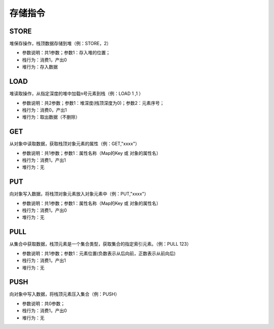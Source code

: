 存储指令
------------------------------------
STORE
'''''''
堆保存操作，栈顶数据存储到堆（例：STORE，2）

* 参数说明：共1参数；参数1：存入堆的位置；
* 栈行为：消费1，产出0
* 堆行为：存入数据

.. code-block:: text
    :linenos:

    代码：var a = 123 ; return a
    指令：
      #0  LDC_D     123
      #1  STORE     0
      #2  LOAD      0, 0
      #3  RETURN    0

LOAD
'''''''
堆读取操作，从指定深度的堆中加载n号元素到栈（例：LOAD 1 ,1 ）

* 参数说明：共2参数；参数1：堆深度(栈顶深度为0)；参数2：元素序号；
* 栈行为：消费0，产出1
* 堆行为：取出数据（不删除）

.. code-block:: text
    :linenos:

    代码：var a = 123 ; return a
    指令：
      #0  LDC_D     123
      #1  STORE     0
      #2  LOAD      0, 0
      #3  RETURN    0

GET
'''''''
从对象中读取数据，获取栈顶对象元素的属性（例：GET,"xxxx"）

* 参数说明：共1参数；参数1：属性名称（Map的Key 或 对象的属性名）
* 栈行为：消费1，产出1
* 堆行为：无

.. code-block:: text
    :linenos:

    代码：var a = {'abc':true} ; return a.abc
    指令：  ...(部分略)...
      #4  LOAD      0, 0
      #5  GET       abc
      #6  RETURN    0

PUT
'''''''
向对象写入数据，将栈顶对象元素放入对象元素中（例：PUT,"xxxx"）

* 参数说明：共1参数；参数1：属性名称（Map的Key 或 对象的属性名）
* 栈行为：消费1，产出0
* 堆行为：无

.. code-block:: text
    :linenos:

    代码：return {'field_1':'f1','field_2':'f2'}
    指令：
      #0  NEW_O
      #1  LDC_S     f1
      #2  PUT       field_1
      #3  LDC_S     f2
      #4  PUT       field_2
      #5  RETURN    0

PULL
'''''''
从集合中获取数据，栈顶元素是一个集合类型，获取集合的指定索引元素。（例：PULL 123）

* 参数说明：共1参数；参数1：元素位置(负数表示从后向前，正数表示从前向后)
* 栈行为：消费1，产出1
* 堆行为：无

.. code-block:: text
    :linenos:

    代码：var a = [1,2,3,4,5] ; return a指令：
      ...(部分略)...
      #11  STORE     0
      #12  LOAD      0, 0
      #13  PULL      2
      #14  RETURN    0

PUSH
'''''''
向对象中写入数据，将栈顶元素压入集合（例：PUSH）

* 参数说明：共0参数；
* 栈行为：消费1，产出0
* 堆行为：无

.. code-block:: text
    :linenos:

    代码：return [1,2,3]
    指令：
      ...(部分略)...
      #1  LDC_D     1
      #2  PUSH
      #3  LDC_D     2
      #4  PUSH
      ...(部分略)...